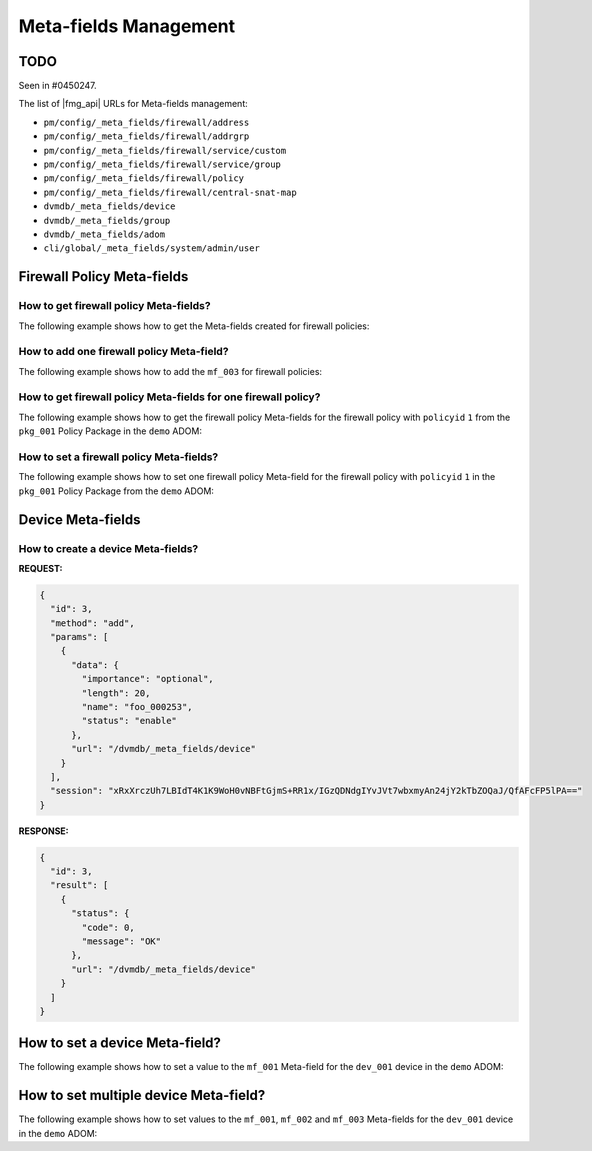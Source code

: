 Meta-fields Management
======================

TODO
----

Seen in #0450247.

The list of |fmg_api| URLs for Meta-fields management:

- ``pm/config/_meta_fields/firewall/address``
- ``pm/config/_meta_fields/firewall/addrgrp``
- ``pm/config/_meta_fields/firewall/service/custom``
- ``pm/config/_meta_fields/firewall/service/group``
- ``pm/config/_meta_fields/firewall/policy``
- ``pm/config/_meta_fields/firewall/central-snat-map``
- ``dvmdb/_meta_fields/device``
- ``dvmdb/_meta_fields/group``
- ``dvmdb/_meta_fields/adom``
- ``cli/global/_meta_fields/system/admin/user``

Firewall Policy Meta-fields
---------------------------

How to get firewall policy Meta-fields?
+++++++++++++++++++++++++++++++++++++++

The following example shows how to get the Meta-fields created for firewall policies:

.. tab-set::

   .. tab-item:: REQUEST

      .. code-block:: json

         {
           "id": 3,
           "method": "get",
           "params": [
             {
               "url": "/pm/config/_meta_fields/firewall/policy"
             }
           ],
           "session": "{{session}}"
         }

   .. tab-item:: RESPONSE

      .. code-block:: json         
      
         {
           "id": 3,
           "result": [
             {
               "data": [
                 {
                   "importance": 1,
                   "length": 20,
                   "name": "mf_001"
                 },
                 {
                   "importance": 0,
                   "length": 20,
                   "name": "mf_002"
                 }
               ],
               "status": {
                 "code": 0,
                 "message": "OK"
               },
               "url": "/pm/config/_meta_fields/firewall/policy"
             }
           ]
         }

      .. note::

         - In this output, you can see that two Meta-fields have been defined 
           for firewall policies: ``mf_001`` and ``mf_002``
      
How to add one firewall policy Meta-field?
++++++++++++++++++++++++++++++++++++++++++

The following example shows how to add the ``mf_003`` for firewall policies:

.. tab-set::
  
   .. tab-item:: REQUEST

      .. code-block:: json

         {
           "id": 3,
           "method": "add",
           "params": [
             {
               "data": {
                 "importance": 1,
                 "length": 20,
                 "name": "mf_003"
               },
               "url": "/pm/config/_meta_fields/firewall/policy"
             }
           ],
           "session": "{{session}}"
         }
  
   .. tab-item:: RESPONSE

      .. code-block:: json         

         {
           "id": 3,
           "result": [
             {
               "status": {
                 "code": 0,
                 "message": "OK"
               },
               "url": "/pm/config/_meta_fields/firewall/policy"
             }
           ]
         }

How to get firewall policy Meta-fields for one firewall policy?
+++++++++++++++++++++++++++++++++++++++++++++++++++++++++++++++

The following example shows how to get the firewall policy Meta-fields for the 
firewall policy with ``policyid`` ``1`` from the ``pkg_001`` Policy Package in 
the ``demo`` ADOM:

.. tab-set::
  
   .. tab-item:: REQUEST

      .. code-block:: json
      
         {
           "id": 3,
           "method": "get",
           "params": [
             {
               "fields": [
                 "policyid"
               ],
               "loadsub": 0,
               "option": [
                 "get meta"
               ],
               "url": "/pm/config/adom/demo/pkg/pkg_001/firewall/policy/1"
             }
           ],
           "session": "{{session}}"
         }

   .. tab-item:: RESPONSE

      .. code-block:: json

         {
           "id": 3,
           "result": [
             {
               "data": {
                 "meta fields": {
                   "mf_001": "value_001",
                   "mf_002": "value_002",
                   "mf_003": "value_003"
                 },
                 "obj seq": 1,
                 "oid": 4106,
                 "policyid": 1
               },
               "status": {
                 "code": 0,
                 "message": "OK"
               },
               "url": "/pm/config/adom/demo/pkg/pkg_001/firewall/policy/1"
             }
           ]
         }

How to set a firewall policy Meta-fields?
+++++++++++++++++++++++++++++++++++++++++

The following example shows how to set one firewall policy Meta-field for the firewall policy with ``policyid`` ``1`` in the ``pkg_001`` Policy Package from the ``demo`` ADOM:

.. tab-set::

   .. tab-item:: REQUEST

      .. code-block:: json
      
         {
           "id": 3,
           "method": "set",
           "params": [
             {
               "data": {
                 "meta fields": {
                   "mf_003": "value_003"
                 }
               },
               "url": "/pm/config/adom/demo/pkg/pkg_001/firewall/policy/1"
             }
           ],
           "session": "{{session}}"
         }

   .. tab-item:: RESPONSE

      .. code-block:: json      

         {
           "id": 3,
           "result": [
             {
               "data": {
                 "policyid": 1
               },
               "status": {
                 "code": 0,
                 "message": "OK"
               },
               "url": "/pm/config/adom/demo/pkg/pkg_001/firewall/policy/1"
             }
           ]
         }

Device Meta-fields
------------------

How to create a device Meta-fields?
+++++++++++++++++++++++++++++++++++

**REQUEST:**

.. code-block:: json

   {
     "id": 3,
     "method": "add",
     "params": [
       {
         "data": {
           "importance": "optional",
           "length": 20,
           "name": "foo_000253",
           "status": "enable"
         },
         "url": "/dvmdb/_meta_fields/device"
       }
     ],
     "session": "xRxXrczUh7LBIdT4K1K9WoH0vNBFtGjmS+RR1x/IGzQDNdgIYvJVt7wbxmyAn24jY2kTbZOQaJ/QfAFcFP5lPA=="
   }

**RESPONSE:**

.. code-block:: json
    
   {
     "id": 3,
     "result": [
       {
         "status": {
           "code": 0,
           "message": "OK"
         },
         "url": "/dvmdb/_meta_fields/device"
       }
     ]
   }

How to set a device Meta-field?
-------------------------------

The following example shows how to set a value to the ``mf_001`` Meta-field for 
the ``dev_001`` device in the ``demo`` ADOM:

.. tab-set::

   .. tab-item:: REQUEST

      .. code-block:: json

         {
           "id": 3,
           "method": "set",
           "params": [
             {
               "data": {
                 "meta fields": {
                   "mf_001": "value_001"
                 }
               },
               "url": "/dvmdb/adom/demo/device/dev_001"
             }
           ],
           "session": "{{session}}"
         }
      

   .. tab-item:: RESPONSE

      .. code-block:: json

         {
           "id": 3,
           "result": [
             {
               "data": {
                 "name": "dev_001"
               },
               "status": {
                 "code": 0,
                 "message": "OK"
               },
               "url": "/dvmdb/adom/demo/device/dev_001"
             }
           ]
         }

How to set multiple device Meta-field?
--------------------------------------

The following example shows how to set values to the ``mf_001``, ``mf_002`` and ``mf_003`` Meta-fields for the ``dev_001`` device in the ``demo`` ADOM:

.. tab-set::

   .. tab-item:: REQUEST

      .. code-block:: json

         {
           "id": 3,
           "method": "set",
           "params": [
             {
               "data": {
                 "meta fields": {
                   "mf_001": "value_001",
                   "mf_002": "value_002",
                   "mf_003": "value_003",
                 }
               },
               "url": "/dvmdb/adom/demo/device/dev_001"
             }
           ],
           "session": "{{session}}"
         }
      

   .. tab-item:: RESPONSE

      .. code-block:: json

         {
           "id": 3,
           "result": [
             {
               "data": {
                 "name": "dev_001"
               },
               "status": {
                 "code": 0,
                 "message": "OK"
               },
               "url": "/dvmdb/adom/demo/device/dev_001"
             }
           ]
         }          